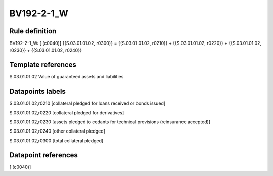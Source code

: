 ===========
BV192-2-1_W
===========

Rule definition
---------------

BV192-2-1_W: [ (c0040)] {{S.03.01.01.02, r0300}} = {{S.03.01.01.02, r0210}} + {{S.03.01.01.02, r0220}} + {{S.03.01.01.02, r0230}} + {{S.03.01.01.02, r0240}}


Template references
-------------------

S.03.01.01.02 Value of guaranteed assets and liabilities


Datapoints labels
-----------------

S.03.01.01.02,r0210 [collateral pledged for loans received or bonds issued]

S.03.01.01.02,r0220 [collateral pledged for derivatives]

S.03.01.01.02,r0230 [assets pledged to cedants for technical provisions (reinsurance accepted)]

S.03.01.01.02,r0240 [other collateral pledged]

S.03.01.01.02,r0300 [total collateral pledged]



Datapoint references
--------------------

[ (c0040)]